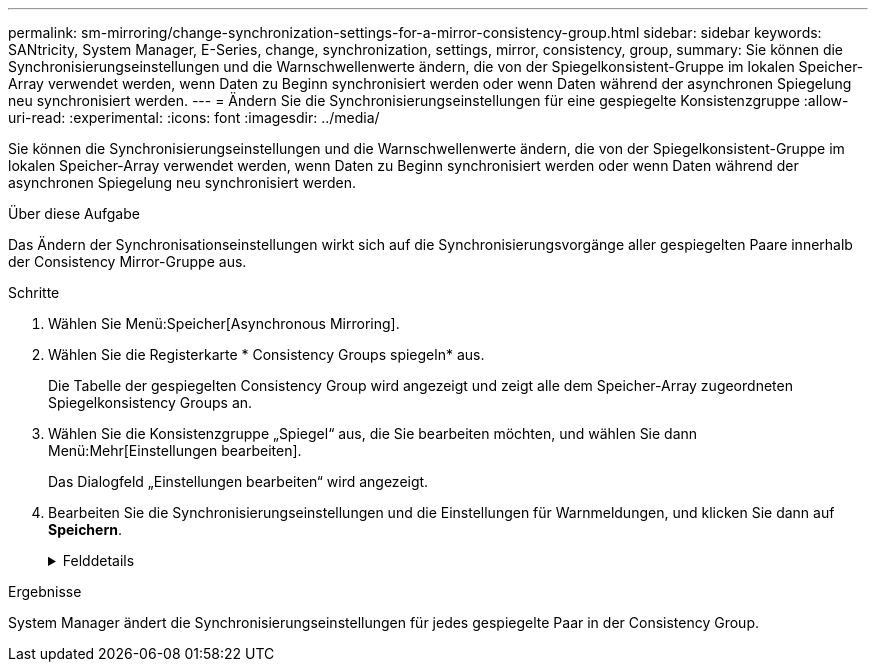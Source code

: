 ---
permalink: sm-mirroring/change-synchronization-settings-for-a-mirror-consistency-group.html 
sidebar: sidebar 
keywords: SANtricity, System Manager, E-Series, change, synchronization, settings, mirror, consistency, group, 
summary: Sie können die Synchronisierungseinstellungen und die Warnschwellenwerte ändern, die von der Spiegelkonsistent-Gruppe im lokalen Speicher-Array verwendet werden, wenn Daten zu Beginn synchronisiert werden oder wenn Daten während der asynchronen Spiegelung neu synchronisiert werden. 
---
= Ändern Sie die Synchronisierungseinstellungen für eine gespiegelte Konsistenzgruppe
:allow-uri-read: 
:experimental: 
:icons: font
:imagesdir: ../media/


[role="lead"]
Sie können die Synchronisierungseinstellungen und die Warnschwellenwerte ändern, die von der Spiegelkonsistent-Gruppe im lokalen Speicher-Array verwendet werden, wenn Daten zu Beginn synchronisiert werden oder wenn Daten während der asynchronen Spiegelung neu synchronisiert werden.

.Über diese Aufgabe
Das Ändern der Synchronisationseinstellungen wirkt sich auf die Synchronisierungsvorgänge aller gespiegelten Paare innerhalb der Consistency Mirror-Gruppe aus.

.Schritte
. Wählen Sie Menü:Speicher[Asynchronous Mirroring].
. Wählen Sie die Registerkarte * Consistency Groups spiegeln* aus.
+
Die Tabelle der gespiegelten Consistency Group wird angezeigt und zeigt alle dem Speicher-Array zugeordneten Spiegelkonsistency Groups an.

. Wählen Sie die Konsistenzgruppe „Spiegel“ aus, die Sie bearbeiten möchten, und wählen Sie dann Menü:Mehr[Einstellungen bearbeiten].
+
Das Dialogfeld „Einstellungen bearbeiten“ wird angezeigt.

. Bearbeiten Sie die Synchronisierungseinstellungen und die Einstellungen für Warnmeldungen, und klicken Sie dann auf *Speichern*.
+
.Felddetails
[%collapsible]
====
[cols="25h,~"]
|===
| Feld | Beschreibung 


 a| 
Die gespiegelten Paare synchronisieren...
 a| 
Geben Sie an, ob Sie die gespiegelten Paare auf dem Remote-Speicher-Array manuell oder automatisch synchronisieren möchten.

** **Manuell** – Wählen Sie diese Option, um die gespiegelten Paare auf dem Remote-Speicher-Array manuell zu synchronisieren.
** **Automatisch jedes** – Wählen Sie diese Option, um die gespiegelten Paare auf dem Remote-Speicher-Array automatisch zu synchronisieren, indem Sie das Zeitintervall vom Beginn des vorherigen Updates bis zum Beginn des nächsten Updates angeben. Das Standardintervall beträgt 10 Minuten.




 a| 
Warnung...
 a| 
Wenn Sie die Synchronisationsmethode auf automatisch einstellen, legen Sie die folgenden Warnungen fest:

** **Synchronisation** – Einstellen der Zeitdauer, nach der der System Manager eine Warnung sendet, dass die Synchronisierung noch nicht abgeschlossen ist.
** **Remote Recovery Point** – Festlegen eines Zeitlimits, nach dem System Manager eine Warnmeldung ausgibt, die angibt, dass die Recovery Point-Daten auf dem Remote-Speicher-Array älter als die festgelegte Zeitgrenze sind. Definieren Sie die Zeitgrenze ab dem Ende der vorherigen Aktualisierung.
** **Schwellenwert für reservierte Kapazität** – Definieren Sie einen reservierten Kapazitätsbetrag, bei dem System Manager eine Warnung sendet, dass Sie sich dem Schwellenwert für die reservierte Kapazität nähern. Definieren Sie den Schwellenwert um den Prozentsatz der verbleibenden Kapazität.


|===
====


.Ergebnisse
System Manager ändert die Synchronisierungseinstellungen für jedes gespiegelte Paar in der Consistency Group.
